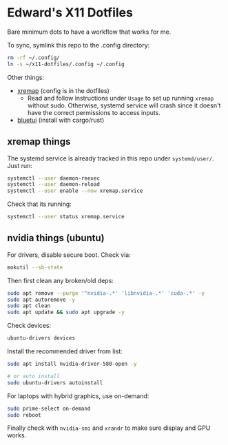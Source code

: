 * Edward's X11 Dotfiles

Bare minimum dots to have a workflow that works for me.

To sync, symlink this repo to the .config directory:

#+begin_src bash
rm -rf ~/.config/
ln -s ~/x11-dotfiles/.config ~/.config
#+end_src

Other things:
- [[https://github.com/xremap/xremap][xremap]] (config is in the dotfiles)
  - Read and follow instructions under =Usage= to set up running =xremap= without sudo. Otherwise, systemd service will crash since it doesn't have the correct permissions to access inputs.
- [[https://github.com/pythops/bluetui][bluetui]] (install with cargo/rust)

** xremap things
The systemd service is already tracked in this repo under =systemd/user/=. Just run:
#+begin_src bash
systemctl --user daemon-reexec
systemctl --user daemon-reload
systemctl --user enable --now xremap.service
#+end_src

Check that its running:
#+begin_src bash
systemctl --user status xremap.service
#+end_src

** nvidia things (ubuntu)
For drivers, disable secure boot. Check via:
#+begin_src bash
mokutil --sb-state
#+end_src

Then first clean any broken/old deps: 
#+begin_src bash
sudo apt remove --purge '^nvidia-.*' 'libnvidia-.*' 'cuda-.*' -y
sudo apt autoremove -y
sudo apt clean
sudo apt update && sudo apt upgrade -y
#+end_src

Check devices:
#+begin_src bash
ubuntu-drivers devices
#+end_src

Install the recommended driver from list:
#+begin_src bash
sudo apt install nvidia-driver-580-open -y

# or auto install
sudo ubuntu-drivers autoinstall
#+end_src

For laptops with hybrid graphics, use on-demand:
#+begin_src bash
sudo prime-select on-demand
sudo reboot
#+end_src

Finally check with =nvidia-smi= and =xrandr= to make sure display and GPU works.

